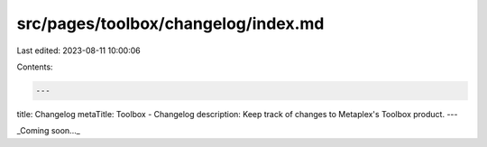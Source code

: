 src/pages/toolbox/changelog/index.md
====================================

Last edited: 2023-08-11 10:00:06

Contents:

.. code-block:: md

    ---
title: Changelog
metaTitle: Toolbox - Changelog
description: Keep track of changes to Metaplex's Toolbox product.
---

_Coming soon..._


